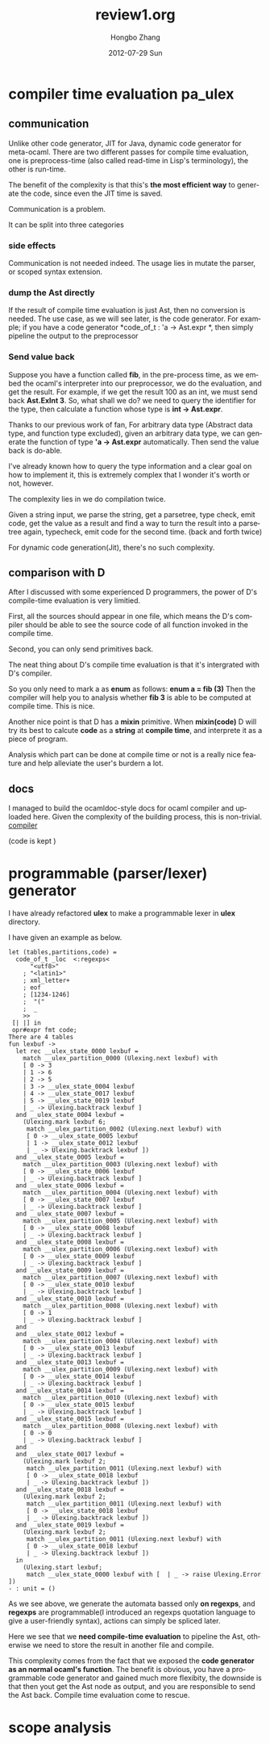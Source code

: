 #+STARTUP: indent
#+STARTUP: overview
#+TAGS: details(d) ideas(i) attention(t) trick(k)
#+TAGS:  { bad(1) good(2) awesome(3) } question(q)
#+SEQ_TODO: TODO(T) WAIT(W) | DONE(D!) CANCELED(C@) 
#+COLUMNS: %10ITEM  %10PRIORITY %15TODO %65TAGS

# * shortcut                                                           :awesome:
#   Shift+Table : display overview
#   C-c C-c : smart update 
#   Table : cycle display
#   C-c {C-f C-b} the same level 
#   c-c {C-n c-p} 跨级 c-c c-u 上级
#   M-left 将当前项升高一级 M-right (M-up M-down 将当前分支上下移动
#   [[链接地址] [链接名称]]
#   C-c \ 搜索标签 (a+b) (a-b 有a 没b) (a|b) (C-c C-c查询视图中退出)
#   C-c C-o -- open link at point
#   C-c C-t [T] todo 
#   <s 

#+TITLE:     review1.org
#+AUTHOR:    Hongbo Zhang
#+EMAIL:     bobzhang1988@Hongbos-MacBook-Air.local
#+DATE:      2012-07-29 Sun
#+DESCRIPTION:
#+KEYWORDS:
#+LANGUAGE:  en
#+OPTIONS:   H:3 num:t toc:t \n:nil @:t ::t |:t ^:{} -:t f:t *:t <:t
#+OPTIONS:   TeX:t LaTeX:t skip:nil d:nil todo:t pri:nil tags:not-in-toc
#+INFOJS_OPT: view:nil toc:nil ltoc:t mouse:underline buttons:0 path:http://orgmode.org/org-info.js
#+EXPORT_SELECT_TAGS: export
#+EXPORT_EXCLUDE_TAGS: noexport
#+LINK_UP:   
#+LINK_HOME: 
#+XSLT:

* compiler time evaluation pa_ulex

** communication
Unlike other code generator, JIT for Java, dynamic code generator for
meta-ocaml. There are two different passes for compile time
evaluation, one is preprocess-time (also called read-time in Lisp's
terminology), the other is run-time.

The benefit of the complexity is that this's *the most efficient way* to
generate the code, since even the JIT time is saved.

Communication is a problem.

It can be split into three categories 

*** side effects
Communication is not needed indeed. The usage lies in mutate the
parser, or scoped syntax extension.

*** dump the Ast directly
If the result of  compile time evaluation is just Ast, then no
conversion is needed. The use case, as we will see later, is the code
generator. For example; if you have a code generator
*code_of_t : 'a -> Ast.expr *, then simply pipeline the output to the
preprocessor

*** Send value back
Suppose you have a function called *fib*, in the pre-process time, as
we embed the ocaml's interpreter into our preprocessor, we do the
evaluation, and get the result. For example, if we get the result 100
as an int, we must send back *Ast.ExInt 3*. So, what shall we do? we
need to query the identifier for the type, then calculate a function
whose type is *int -> Ast.expr*.

Thanks to our previous work of fan, For arbitrary data type (Abstract
data type, and function type excluded), given an arbitrary data type,
we can generate the function of type *'a -> Ast.expr* automatically.
Then send the value back is do-able.

I've already known how to query the type information and a clear goal
on how to implement it, this is extremely complex that I wonder it's
worth or not, however.

The complexity lies in we do compilation twice.

Given a string input, we parse the string, get a parsetree, type
check, emit code, get the value as a result and find a way to turn the
result into a parsetree again, typecheck, emit code for the second
time. (back and forth twice)

For dynamic code generation(Jit),  there's no such complexity.
** comparison with D
After I discussed with some experienced D programmers, the power of D's
compile-time evaluation is very limitied.

First, all the sources should appear in one file, which means the D's
compiler should be able to see the source code of all function invoked
in the compile time.

Second, you can only send primitives back.

The neat thing about D's compile time evaluation is that it's
intergrated with D's compiler.

So you only need to mark a as *enum* as follows:
*enum a = fib (3)*
Then the compiler will help you to analysis whether *fib 3* is able to
be computed at compile time. This is nice.

Another nice point is that D has a *mixin* primitive. When
*mixin(code)* D will try its best to calcute *code* as a *string* at
*compile time*, and interprete it as a piece of program.

Analysis which part can be done at compile time or not is a really
nice feature and help alleviate the user's burdern a lot.
** docs
I managed to build the ocamldoc-style docs for  ocaml compiler and
uploaded here. Given the complexity of the building process, this is
non-trivial.
[[http://www.seas.upenn.edu/~hongboz/hongbo_zhang_files/typing.docdir/index.html][compiler]]

(code is kept )

* programmable (parser/lexer) generator
I have already refactored *ulex* to make a programmable lexer in
*ulex* directory.

I have given an example as below.
#+BEGIN_SRC caml
let (tables,partitions,code) =
  code_of_t _loc  <:regexps<
      "<utf8>"
    ; "<latin1>"
    ; xml_letter+
    ; eof
    ; [1234-1246]
    ;  "("
    ;  _
    >>
 [| |] in
 opr#expr fmt code;
There are 4 tables
fun lexbuf ->
  let rec __ulex_state_0000 lexbuf =
    match __ulex_partition_0000 (Ulexing.next lexbuf) with
    [ 0 -> 3
    | 1 -> 6
    | 2 -> 5
    | 3 -> __ulex_state_0004 lexbuf
    | 4 -> __ulex_state_0017 lexbuf
    | 5 -> __ulex_state_0019 lexbuf
    | _ -> Ulexing.backtrack lexbuf ]
  and __ulex_state_0004 lexbuf =
    (Ulexing.mark lexbuf 6;
     match __ulex_partition_0002 (Ulexing.next lexbuf) with
     [ 0 -> __ulex_state_0005 lexbuf
     | 1 -> __ulex_state_0012 lexbuf
     | _ -> Ulexing.backtrack lexbuf ])
  and __ulex_state_0005 lexbuf =
    match __ulex_partition_0003 (Ulexing.next lexbuf) with
    [ 0 -> __ulex_state_0006 lexbuf
    | _ -> Ulexing.backtrack lexbuf ]
  and __ulex_state_0006 lexbuf =
    match __ulex_partition_0004 (Ulexing.next lexbuf) with
    [ 0 -> __ulex_state_0007 lexbuf
    | _ -> Ulexing.backtrack lexbuf ]
  and __ulex_state_0007 lexbuf =
    match __ulex_partition_0005 (Ulexing.next lexbuf) with
    [ 0 -> __ulex_state_0008 lexbuf
    | _ -> Ulexing.backtrack lexbuf ]
  and __ulex_state_0008 lexbuf =
    match __ulex_partition_0006 (Ulexing.next lexbuf) with
    [ 0 -> __ulex_state_0009 lexbuf
    | _ -> Ulexing.backtrack lexbuf ]
  and __ulex_state_0009 lexbuf =
    match __ulex_partition_0007 (Ulexing.next lexbuf) with
    [ 0 -> __ulex_state_0010 lexbuf
    | _ -> Ulexing.backtrack lexbuf ]
  and __ulex_state_0010 lexbuf =
    match __ulex_partition_0008 (Ulexing.next lexbuf) with
    [ 0 -> 1
    | _ -> Ulexing.backtrack lexbuf ]
  and 
  and __ulex_state_0012 lexbuf =
    match __ulex_partition_0004 (Ulexing.next lexbuf) with
    [ 0 -> __ulex_state_0013 lexbuf
    | _ -> Ulexing.backtrack lexbuf ]
  and __ulex_state_0013 lexbuf =
    match __ulex_partition_0009 (Ulexing.next lexbuf) with
    [ 0 -> __ulex_state_0014 lexbuf
    | _ -> Ulexing.backtrack lexbuf ]
  and __ulex_state_0014 lexbuf =
    match __ulex_partition_0010 (Ulexing.next lexbuf) with
    [ 0 -> __ulex_state_0015 lexbuf
    | _ -> Ulexing.backtrack lexbuf ]
  and __ulex_state_0015 lexbuf =
    match __ulex_partition_0008 (Ulexing.next lexbuf) with
    [ 0 -> 0
    | _ -> Ulexing.backtrack lexbuf ]
  and 
  and __ulex_state_0017 lexbuf =
    (Ulexing.mark lexbuf 2;
     match __ulex_partition_0011 (Ulexing.next lexbuf) with
     [ 0 -> __ulex_state_0018 lexbuf
     | _ -> Ulexing.backtrack lexbuf ])
  and __ulex_state_0018 lexbuf =
    (Ulexing.mark lexbuf 2;
     match __ulex_partition_0011 (Ulexing.next lexbuf) with
     [ 0 -> __ulex_state_0018 lexbuf
     | _ -> Ulexing.backtrack lexbuf ])
  and __ulex_state_0019 lexbuf =
    (Ulexing.mark lexbuf 2;
     match __ulex_partition_0011 (Ulexing.next lexbuf) with
     [ 0 -> __ulex_state_0018 lexbuf
     | _ -> Ulexing.backtrack lexbuf ])
  in
    (Ulexing.start lexbuf;
     match __ulex_state_0000 lexbuf with [  | _ -> raise Ulexing.Error ])
- : unit = ()
#+END_SRC
As we see above, we generate the automata bassed only *on regexps*,
and *regexps* are programmable(I introduced an regexps quotation
language to give a user-friendly syntax), actions can simply be
spliced later.

Here we see that we  *need compile-time evaluation* to pipeline the
Ast, otherwise we need to store the result in another file and
compile.

This complexity comes from the fact that we exposed the *code
generator as an normal ocaml's function*. The benefit is obvious, you
have a programmable code generator and gained much more flexibity, the
downside is that then yout get the Ast node as output, and you are
responsible to send the Ast back. Compile time evaluation come to rescue.
* scope analysis
